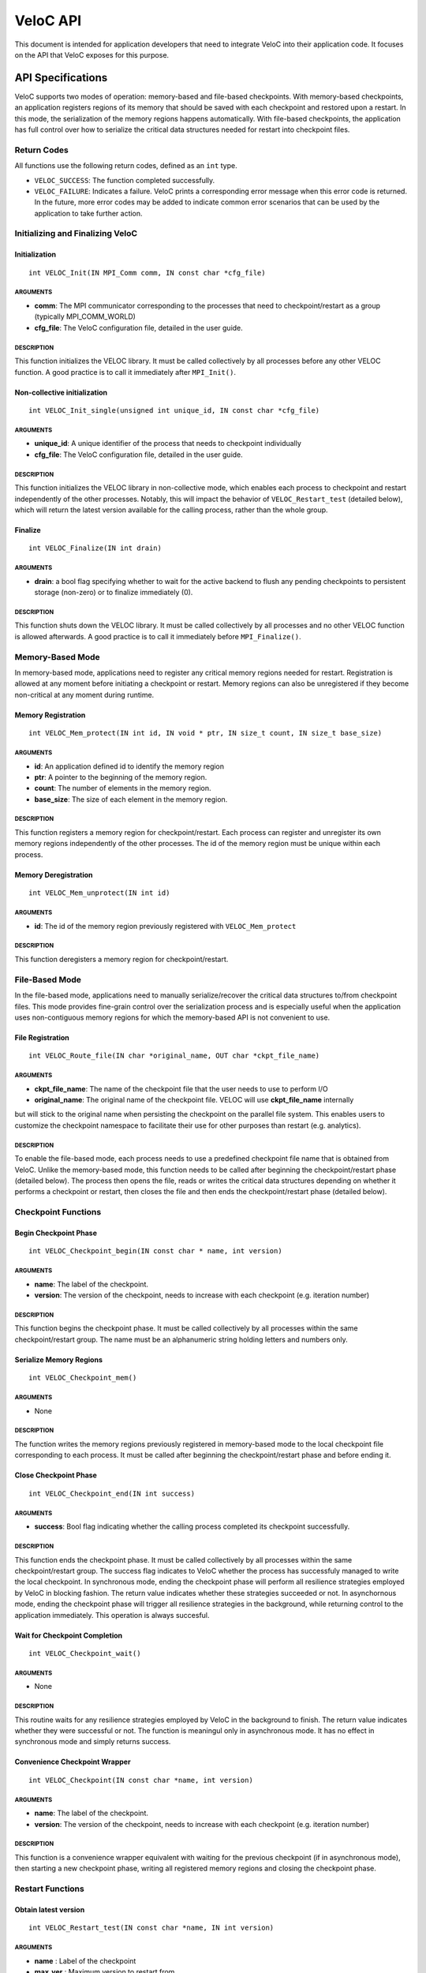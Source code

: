 VeloC API
=========

This document is intended for application developers that need to
integrate VeloC into their application code. It focuses on the API
that VeloC exposes for this purpose.

.. _ch:veloc_client_api:

API Specifications
------------------

VeloC supports two modes of operation: memory-based and file-based
checkpoints. With memory-based checkpoints, an application registers regions
of its memory that should be saved with each checkpoint and restored upon a restart. 
In this mode, the serialization of the memory regions happens automatically.
With file-based checkpoints, the application has full control over how to serialize
the critical data structures needed for restart into checkpoint files.

Return Codes
~~~~~~~~~~~~

All functions use the following return codes, defined as an ``int``
type.

-  ``VELOC_SUCCESS``: The function completed successfully.
-  ``VELOC_FAILURE``: Indicates a failure. VeloC prints a corresponding error message when this error code is returned. In the future, more error codes may be added to indicate common error scenarios that can be used by the application to take further action.

Initializing and Finalizing VeloC
~~~~~~~~~~~~~~~~~~~~~~~~~~~~~~~~~

Initialization
^^^^^^^^^^^^^^

::

   int VELOC_Init(IN MPI_Comm comm, IN const char *cfg_file)

ARGUMENTS
'''''''''

- **comm**: The MPI communicator corresponding to the processes that need to checkpoint/restart as a group (typically MPI_COMM_WORLD)
- **cfg_file**: The VeloC configuration file, detailed in the user guide.

DESCRIPTION
'''''''''''

This function initializes the VELOC library. It must be called collectively by all processes before any other VELOC function. A good practice is to call it immediately after ``MPI_Init()``. 

Non-collective initialization
^^^^^^^^^^^^^^^^^^^^^^^^^^^^^

::

   int VELOC_Init_single(unsigned int unique_id, IN const char *cfg_file)

ARGUMENTS
'''''''''

- **unique_id**: A unique identifier of the process that needs to checkpoint individually
- **cfg_file**: The VeloC configuration file, detailed in the user guide.

DESCRIPTION
'''''''''''

This function initializes the VELOC library in non-collective mode, which enables each process to checkpoint and restart independently of the other processes. Notably, this will impact the behavior of ``VELOC_Restart_test`` (detailed below), which will return the latest version available for the calling process, rather than the whole group.

Finalize
^^^^^^^^

::

   int VELOC_Finalize(IN int drain)

ARGUMENTS
'''''''''

- **drain**: a bool flag specifying whether to wait for the active backend to flush any pending checkpoints to persistent storage (non-zero) or to finalize immediately (0).

.. _description-1:

DESCRIPTION
'''''''''''

This function shuts down the VELOC library. It must be called collectively by all processes and no other VELOC function is allowed afterwards. A good practice is to call it immediately before ``MPI_Finalize()``.

Memory-Based Mode
~~~~~~~~~~~~~~~~~

In memory-based mode, applications need to register any critical memory regions needed for restart. Registration is allowed at any moment before initiating a checkpoint or restart. Memory regions can also be unregistered if they become non-critical at any moment during runtime.

.. _memory-registration-1:

Memory Registration
^^^^^^^^^^^^^^^^^^^

::

   int VELOC_Mem_protect(IN int id, IN void * ptr, IN size_t count, IN size_t base_size)
   
.. _arguments-2:

ARGUMENTS
'''''''''

-  **id**: An application defined id to identify the memory region
-  **ptr**: A pointer to the beginning of the memory region.
-  **count**: The number of elements in the memory region.
-  **base_size**: The size of each element in the memory region.
   
.. _description-3:

DESCRIPTION
'''''''''''

This function registers a memory region for checkpoint/restart. Each process can register and unregister its own 
memory regions independently of the other processes. The id of the memory region must be unique within 
each process. 

Memory Deregistration
^^^^^^^^^^^^^^^^^^^^^

::

   int VELOC_Mem_unprotect(IN int id)

.. _arguments-3:

ARGUMENTS
'''''''''

-  **id**: The id of the memory region previously registered with ``VELOC_Mem_protect``

.. _description-4:

DESCRIPTION
'''''''''''

This function deregisters a memory region for checkpoint/restart. 

File-Based Mode
~~~~~~~~~~~~~~~

In the file-based mode, applications need to manually serialize/recover the critical data structures to/from 
checkpoint files. This mode provides fine-grain control over the serialization process and is especially useful when the
application uses non-contiguous memory regions for which the memory-based API is not convenient to use.

.. _file-registration-1:

File Registration
^^^^^^^^^^^^^^^^^

::

   int VELOC_Route_file(IN char *original_name, OUT char *ckpt_file_name)
   
.. _arguments-4:

ARGUMENTS
'''''''''

- **ckpt_file_name**: The name of the checkpoint file that the user needs to use to perform I/O
- **original_name**: The original name of the checkpoint file. VELOC will use **ckpt_file_name** internally 
but will stick to the original name when persisting the checkpoint on the parallel file system. This enables
users to customize the checkpoint namespace to facilitate their use for other purposes than restart (e.g. analytics).

.. _description-5:

DESCRIPTION
'''''''''''

To enable the file-based mode, each process needs to use a predefined checkpoint file name that is obtained from VeloC.
Unlike the memory-based mode, this function needs to be called after beginning the checkpoint/restart phase (detailed
below). The process then opens the file, reads or writes the critical data structures depending on whether it performs 
a checkpoint or restart, then closes the file and then ends the checkpoint/restart phase (detailed below).

Checkpoint Functions
~~~~~~~~~~~~~~~~~~~~

Begin Checkpoint Phase
^^^^^^^^^^^^^^^^^^^^^^

::

   int VELOC_Checkpoint_begin(IN const char * name, int version)

.. _arguments-6:

ARGUMENTS
'''''''''

-  **name**: The label of the checkpoint.
-  **version**: The version of the checkpoint, needs to increase with each checkpoint (e.g. iteration number)    

.. _description-7:

DESCRIPTION
'''''''''''

This function begins the checkpoint phase. It must be called collectively by all processes within the 
same checkpoint/restart group. The name must be an alphanumeric string holding letters and numbers only.

Serialize Memory Regions
^^^^^^^^^^^^^^^^^^^^^^^^

::

   int VELOC_Checkpoint_mem()

.. _arguments-7:

ARGUMENTS
'''''''''

-  None

.. _description-8:

DESCRIPTION
'''''''''''

The function writes the memory regions previously registered in memory-based mode to the local checkpoint file 
corresponding to each process. It must be called after beginning the checkpoint/restart phase and before ending it.

Close Checkpoint Phase
^^^^^^^^^^^^^^^^^^^^^^

::

   int VELOC_Checkpoint_end(IN int success)

.. _arguments-8:

ARGUMENTS
'''''''''

-  **success**: Bool flag indicating whether the calling process completed its checkpoint successfully.

.. _description-9:

DESCRIPTION
'''''''''''

This function ends the checkpoint phase. It must be called collectively by all processes within the 
same checkpoint/restart group. The success flag indicates to VeloC whether the process has successfuly managed
to write the local checkpoint. In synchronous mode, ending the checkpoint phase will perform all resilience strategies
employed by VeloC in blocking fashion. The return value indicates whether these strategies succeeded or not. In 
asynchornous mode, ending the checkpoint phase will trigger all resilience strategies in the background, while 
returning control to the application immediately. This operation is always succesful.

Wait for Checkpoint Completion
^^^^^^^^^^^^^^^^^^^^^^^^^^^^^^

::

    int VELOC_Checkpoint_wait()   
    
.. _arguments-9:

ARGUMENTS
'''''''''
- None

.. _description-10:

DESCRIPTION
'''''''''''

This routine waits for any resilience strategies employed by VeloC in the background to finish. The return value 
indicates whether they were successful or not. The function is meaningul only in asynchronous mode. It has no effect 
in synchronous mode and simply returns success.

Convenience Checkpoint Wrapper
^^^^^^^^^^^^^^^^^^^^^^^^^^^^^^

::

    int VELOC_Checkpoint(IN const char *name, int version)   
    
.. _arguments-9:

ARGUMENTS
'''''''''
-  **name**: The label of the checkpoint.
-  **version**: The version of the checkpoint, needs to increase with each checkpoint (e.g. iteration number) 

.. _description-10:

DESCRIPTION
'''''''''''
This function is a convenience wrapper equivalent with waiting for the previous checkpoint (if in asynchronous mode), 
then starting a new checkpoint phase, writing all registered memory regions and closing the checkpoint phase. 

Restart Functions
~~~~~~~~~~~~~~~~~

Obtain latest version
^^^^^^^^^^^^^^^^^^^^^

::

    int VELOC_Restart_test(IN const char *name, IN int version)

.. _arguments-9:

ARGUMENTS
'''''''''
- **name** : Label of the checkpoint
- **max_ver** : Maximum version to restart from

.. _description-10:

DESCRIPTION
'''''''''''

This function probes for the most recent version less than **max_ver** that can be used to restart from. If no upper 
limit is desired, **max_ver** can be set to zero to probe for the most recent version. Specifying an upper limit is 
useful when the most recent version is corrupted (e.g. the restored data structures fail integrity checks) and a new 
restart is needed based on the preceding version. The application can repeat the process until a valid version is found 
or no more previous versions are available. The function returns VELOC_FAILURE if no version is available or a positive
integer representing the most recent version otherwise.

Open Restart Phase
^^^^^^^^^^^^^^^^^^

::

    int VELOC_Restart_begin(IN const char *name, IN int version)

.. _arguments-10:

ARGUMENTS
'''''''''

- **name** : Label of the checkpoint
- **version** :  Version of the checkpoint

.. _description-11:

DESCRIPTION
'''''''''''

This function begins the restart phase. It must be called collectively by all processes within the 
same checkpoint/restart group. The version of the checkpoint can be either the version returned by ``VELOC_Restart_test``
or any other lower version that is available.

Memory-based Restart
^^^^^^^^^^^^^^^^^^^^

::

   int VELOC_Recover_selective(IN int mode, INT int *ids, IN int length)

ARGUMENTS
'''''''''

- **mode** : One of VELOC_RECOVER_ALL (all regions from the checkpoint, ignores rest of arguments), VELOC_RECOVER_SOME (regions explicitly specified in ids), VELOC_RECOVER_REST (all regions except those specified in ids)
- **ids** :  Array of ids corresponding to the memory regions previously saved in the checkpoint
- **length**: Numer of elements in array of ids

DESCRIPTION
'''''''''''

This function restores the memory regions from the checkpoint speficied when calling ``VELOC_Restart_begin()``. Must be called between ``VELOC_Restart_begin()`` and ``VELOC_Restart_end()``. For all ids that will be restored, a previous call to ``VELOC_Mem_protect()`` must have been issued. The size of the registered memory region must be large enough to fit the data from the checkpoint. A typical use of this function relies on VELOC_RECOVER_SOME to figure out the size of data structures (assumed to be saved into the checkpoint), allocate and protect memory regions large enough to hold them, the use VELOC_RECOVER_REST to restore the content.

::

   int VELOC_Recover_mem()

.. _arguments-11:

ARGUMENTS
'''''''''

-  None

.. _description-12:

DESCRIPTION
'''''''''''

This is a convenience wrapper equivalent to calling ``VELOC_Recover_selective(VELOC_RECOVER_ALL, NULL, 0)``

Close Restart Phase
^^^^^^^^^^^^^^^^^^^

::

   int VELOC_Restart_end (IN int success)

.. _arguments-12:

ARGUMENTS
'''''''''

-  **sucess**: Bool flag indicating whether the calling process restored its state from the checkpoint successfully.

.. _description-13:

DESCRIPTION
'''''''''''

This function ends the restart phase. It must be called collectively by all processes within the 
same checkpoint/restart group. The success flag indicates to VeloC whether the process has successfuly managed
to restore the cricial data structures from the checkpoint specified in ``VELOC_Restart_begin()``. 

Convenience Restart Wrapper
^^^^^^^^^^^^^^^^^^^^^^^^^^^

::

    int VELOC_Restart(IN const char *name, IN int version)

.. _arguments-10:

ARGUMENTS
'''''''''

- **name** : Label of the checkpoint
- **version** :  Version of the checkpoint

.. _description-11:

DESCRIPTION
'''''''''''

This function is a convenience wrapper for opening a new restart phase, recovering the registered memory regions from the
checkpoint and closing the restart phase.

.. _ch:veloc_example:

Example
-------

To illustrate the API, we have included with VeloC a sample MPI application that simulates the propagation of heat in a
medium. This application can be found in the ``test`` sub-directory and includes both the original and two modified versions
that use VeloC: one using the memory-based API (``heatdis_mem``) and the other using the file-based API (``headis_file``).

Original Code
~~~~~~~~~~~~~

In a nutshell, the original heatdis application has the following basic structure:

::

    MPI_Init(&argc, &argv);
    // further initialization code
    // allocate two critical double arrays of size M
    h = (double *) malloc(sizeof(double *) * M * nbLines);
    g = (double *) malloc(sizeof(double *) * M * nbLines);
    // set the number of iterations to 0
    i = 0;
    while (i < n) {
        // iteratively compute the heat distribution
        // increment the number of iterations
        i++;
    }
    MPI_Finalize();

Memory-based API
~~~~~~~~~~~~~~~~

To add checkpoint/restart functionality using VeloC in memory-based mode, several modifications are necessary: 
(1) initialize VeloC (immediately after ``MPI_Init``); (2) register the memory regions corresponding to the critical arrays; 
(3) check if there is a previous checkpoint to restart from using ``VeloC_Restart_test``; (4) if yes, restore the memory
regions to their initial state; (5) every K iterations initiate a checkpoint; (6) finalize VeloC before calling ``MPI_Finalize``. This is illustrated below:

:: 

   MPI_Init(&argc, &argv);
   VELOC_Init(MPI_COMM_WORLD, argv[2]); // (1): init
   // further initialization code
   // allocate two critical double arrays of size M
   h = (double *) malloc(sizeof(double *) * M * nbLines);
   g = (double *) malloc(sizeof(double *) * M * nbLines);
   // (2): protect
   VELOC_Mem_protect(0, &i, 1, sizeof(int));
   VELOC_Mem_protect(1, h, M * nbLines, sizeof(double));
   VELOC_Mem_protect(2, g, M * nbLines, sizeof(double));
   // (3): check for previous checkpoint version
   int v = VELOC_Restart_test("heatdis", 0);
   // (4): restore memory content if previous version found
   if (v > 0) {
       printf("Previous checkpoint found at iteration %d, initiating restart...\n", v);
       // v can be any version, independent of what VELOC_Restart_test is returning
       assert(VELOC_Restart("heatdis", v) == VELOC_SUCCESS);
    } else
        i = 0;
    while (i < n) {
        // iteratively compute the heat distribution
        // (5): checkpoint every K iterations
        if (i % K == 0)
            assert(VELOC_Checkpoint("heatdis", i) == VELOC_SUCCESS);
         // increment the number of iterations
         i++;
    }
    VELOC_Finalize(0); // (6): finalize
    MPI_Finalize();

File-based API
~~~~~~~~~~~~~~

To add checkpoint/restart functionality using VeloC in file-based mode, the same modifications are needed as in the case of
memory-based API mode, except for the checkpoint and restart, which need to be manually implemented:

Checkpoint
^^^^^^^^^^
::

    if (i % K == 0) {
        assert(VELOC_Checkpoint_wait() == VELOC_SUCCESS);
        assert(VELOC_Checkpoint_begin("heatdis", i) == VELOC_SUCCESS);
        char veloc_file[VELOC_MAX_NAME];
        assert(VELOC_Route_file(veloc_file) == VELOC_SUCCESS);
        int valid = 1;
        FILE* fd = fopen(veloc_file, "wb");
        if (fd != NULL) {
            if (fwrite(&i, sizeof(int),            1, fd) != 1)         { valid = 0; }
            if (fwrite( h, sizeof(double), M*nbLines, fd) != M*nbLines) { valid = 0; }
            if (fwrite( g, sizeof(double), M*nbLines, fd) != M*nbLines) { valid = 0; }
            fclose(fd);
        } else 
            // failed to open file
            valid = 0;
        assert(VELOC_Checkpoint_end(valid) == VELOC_SUCCESS);
    }

Restart
^^^^^^^
:: 

    assert(VELOC_Restart_begin("heatdis", v) == VELOC_SUCCESS);
    char veloc_file[VELOC_MAX_NAME];
    assert(VELOC_Route_file(veloc_file) == VELOC_SUCCESS);
    int valid = 1;
    FILE* fd = fopen(veloc_file, "rb");
    if (fd != NULL) {
        if (fread(&i, sizeof(int),            1, fd) != 1)         { valid = 0; }
        if (fread( h, sizeof(double), M*nbLines, fd) != M*nbLines) { valid = 0; }
        if (fread( g, sizeof(double), M*nbLines, fd) != M*nbLines) { valid = 0; }
        fclose(fd);
    } else
        // failed to open file
        valid = 0;
    assert(VELOC_Restart_end(valid) == VELOC_SUCCESS);

